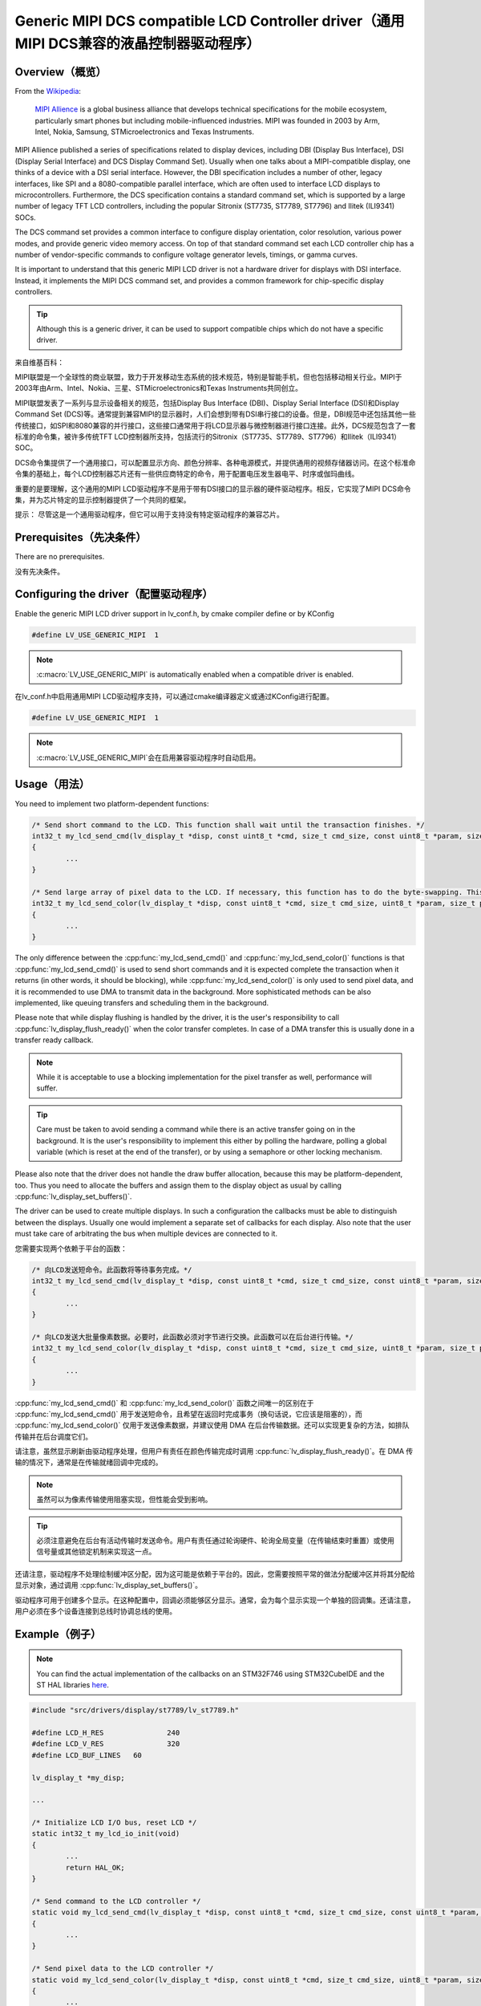 ======================================================================================
Generic MIPI DCS compatible LCD Controller driver（通用MIPI DCS兼容的液晶控制器驱动程序）
======================================================================================

Overview（概览）
----------------

.. raw:: html

   <details>
     <summary>显示原文</summary>

From the `Wikipedia <https://en.wikipedia.org/wiki/MIPI_Alliance>`__:

	`MIPI Allience <https://www.mipi.org/>`__ is a global business alliance that develops technical specifications
	for the mobile ecosystem, particularly smart phones but including mobile-influenced industries. MIPI was founded in 2003 by Arm, Intel, Nokia, Samsung,
	STMicroelectronics and Texas Instruments.

MIPI Allience published a series of specifications related to display devices, including DBI (Display Bus Interface), DSI (Display Serial Interface) and DCS
Display Command Set). Usually when one talks about a MIPI-compatible display, one thinks of a device with a DSI serial interface. However, the DBI specification
includes a number of other, legacy interfaces, like SPI and a 8080-compatible parallel interface, which are often used to interface LCD displays to microcontrollers.
Furthermore, the DCS specification contains a standard command set, which is supported by a large number of legacy TFT LCD controllers, including the popular Sitronix
(ST7735, ST7789, ST7796) and Ilitek (ILI9341) SOCs.

The DCS command set provides a common interface to configure display orientation, color resolution, various power modes, and provide generic video memory access. On top
of that standard command set each LCD controller chip has a number of vendor-specific commands to configure voltage generator levels, timings, or gamma curves.

It is important to understand that this generic MIPI LCD driver is not a hardware driver for displays with DSI interface. Instead, it implements the MIPI DCS command
set, and provides a common framework for chip-specific display controllers.

.. tip::
	Although this is a generic driver, it can be used to support compatible chips which do not have a specific driver.

.. raw:: html

   </details>
   <br>


来自维基百科：

MIPI联盟是一个全球性的商业联盟，致力于开发移动生态系统的技术规范，特别是智能手机，但也包括移动相关行业。MIPI于2003年由Arm、Intel、Nokia、三星、STMicroelectronics和Texas Instruments共同创立。

MIPI联盟发表了一系列与显示设备相关的规范，包括Display Bus Interface (DBI)、Display Serial Interface (DSI)和Display Command Set (DCS)等。通常提到兼容MIPI的显示器时，人们会想到带有DSI串行接口的设备。但是，DBI规范中还包括其他一些传统接口，如SPI和8080兼容的并行接口，这些接口通常用于将LCD显示器与微控制器进行接口连接。此外，DCS规范包含了一套标准的命令集，被许多传统TFT LCD控制器所支持，包括流行的Sitronix（ST7735、ST7789、ST7796）和Ilitek（ILI9341）SOC。

DCS命令集提供了一个通用接口，可以配置显示方向、颜色分辨率、各种电源模式，并提供通用的视频存储器访问。在这个标准命令集的基础上，每个LCD控制器芯片还有一些供应商特定的命令，用于配置电压发生器电平、时序或伽玛曲线。

重要的是要理解，这个通用的MIPI LCD驱动程序不是用于带有DSI接口的显示器的硬件驱动程序。相反，它实现了MIPI DCS命令集，并为芯片特定的显示控制器提供了一个共同的框架。

提示：
尽管这是一个通用驱动程序，但它可以用于支持没有特定驱动程序的兼容芯片。


Prerequisites（先决条件）
-------------------------

.. raw:: html

   <details>
     <summary>显示原文</summary>

There are no prerequisites.

.. raw:: html

   </details>
   <br>


没有先决条件。


Configuring the driver（配置驱动程序）
-------------------------------------

.. raw:: html

   <details>
     <summary>显示原文</summary>

Enable the generic MIPI LCD driver support in lv_conf.h, by cmake compiler define or by KConfig

.. code:: c

	#define LV_USE_GENERIC_MIPI  1

.. note::
	:c:macro:`LV_USE_GENERIC_MIPI` is automatically enabled when a compatible driver is enabled.

.. raw:: html

   </details>
   <br>


在lv_conf.h中启用通用MIPI LCD驱动程序支持，可以通过cmake编译器定义或通过KConfig进行配置。

.. code:: c

	#define LV_USE_GENERIC_MIPI  1

.. note::
	:c:macro:`LV_USE_GENERIC_MIPI`会在启用兼容驱动程序时自动启用。


Usage（用法）
-------------

.. raw:: html

   <details>
     <summary>显示原文</summary>

You need to implement two platform-dependent functions:

.. code:: c

	/* Send short command to the LCD. This function shall wait until the transaction finishes. */
	int32_t my_lcd_send_cmd(lv_display_t *disp, const uint8_t *cmd, size_t cmd_size, const uint8_t *param, size_t param_size)
	{
		...
	}

	/* Send large array of pixel data to the LCD. If necessary, this function has to do the byte-swapping. This function can do the transfer in the background. */
	int32_t my_lcd_send_color(lv_display_t *disp, const uint8_t *cmd, size_t cmd_size, uint8_t *param, size_t param_size)
	{
		...
	}

The only difference between the :cpp:func:`my_lcd_send_cmd()` and :cpp:func:`my_lcd_send_color()` functions is that :cpp:func:`my_lcd_send_cmd()` is used to send short commands and it is expected
complete the transaction when it returns (in other words, it should be blocking), while :cpp:func:`my_lcd_send_color()` is only used to send pixel data, and it is recommended to use
DMA to transmit data in the background. More sophisticated methods can be also implemented, like queuing transfers and scheduling them in the background.

Please note that while display flushing is handled by the driver, it is the user's responsibility to call :cpp:func:`lv_display_flush_ready()`
when the color transfer completes. In case of a DMA transfer this is usually done in a transfer ready callback.

.. note::
	While it is acceptable to use a blocking implementation for the pixel transfer as well, performance will suffer.

.. tip::
	Care must be taken to avoid sending a command while there is an active transfer going on in the background. It is the user's responsibility to implement this either
	by polling the hardware, polling a global variable (which is reset at the end of the transfer), or by using a semaphore or other locking mechanism.

Please also note that the driver does not handle the draw buffer allocation, because this may be platform-dependent, too. Thus you need to allocate the buffers and assign them
to the display object as usual by calling :cpp:func:`lv_display_set_buffers()`.

The driver can be used to create multiple displays. In such a configuration the callbacks must be able to distinguish between the displays. Usually one would
implement a separate set of callbacks for each display. Also note that the user must take care of arbitrating the bus when multiple devices are connected to it.

.. raw:: html

   </details>
   <br>


您需要实现两个依赖于平台的函数：

.. code:: c

	/* 向LCD发送短命令。此函数将等待事务完成。*/
	int32_t my_lcd_send_cmd(lv_display_t *disp, const uint8_t *cmd, size_t cmd_size, const uint8_t *param, size_t param_size)
	{
		...
	}

	/* 向LCD发送大批量像素数据。必要时，此函数必须对字节进行交换。此函数可以在后台进行传输。*/
	int32_t my_lcd_send_color(lv_display_t *disp, const uint8_t *cmd, size_t cmd_size, uint8_t *param, size_t param_size)
	{
		...
	}

:cpp:func:`my_lcd_send_cmd()` 和 :cpp:func:`my_lcd_send_color()` 函数之间唯一的区别在于 :cpp:func:`my_lcd_send_cmd()` 用于发送短命令，且希望在返回时完成事务（换句话说，它应该是阻塞的），而 :cpp:func:`my_lcd_send_color()` 仅用于发送像素数据，并建议使用 DMA 在后台传输数据。还可以实现更复杂的方法，如排队传输并在后台调度它们。

请注意，虽然显示刷新由驱动程序处理，但用户有责任在颜色传输完成时调用 :cpp:func:`lv_display_flush_ready()`。在 DMA 传输的情况下，通常是在传输就绪回调中完成的。

.. note::
	虽然可以为像素传输使用阻塞实现，但性能会受到影响。

.. tip::
	必须注意避免在后台有活动传输时发送命令。用户有责任通过轮询硬件、轮询全局变量（在传输结束时重置）或使用信号量或其他锁定机制来实现这一点。

还请注意，驱动程序不处理绘制缓冲区分配，因为这可能是依赖于平台的。因此，您需要按照平常的做法分配缓冲区并将其分配给显示对象，通过调用 :cpp:func:`lv_display_set_buffers()`。

驱动程序可用于创建多个显示。在这种配置中，回调必须能够区分显示。通常，会为每个显示实现一个单独的回调集。还请注意，用户必须在多个设备连接到总线时协调总线的使用。


Example（例子）
---------------

.. raw:: html

   <details>
     <summary>显示原文</summary>

.. note::
	You can find the actual implementation of the callbacks on an STM32F746 using STM32CubeIDE and the ST HAL libraries
	`here <https://github.com/lvgl/lvgl/doc/integration/drivers/display/lcd_stm32_hal.rst>`__.

.. code:: c

	#include "src/drivers/display/st7789/lv_st7789.h"

	#define LCD_H_RES		240
	#define LCD_V_RES		320
	#define LCD_BUF_LINES	60

	lv_display_t *my_disp;

	...

	/* Initialize LCD I/O bus, reset LCD */
	static int32_t my_lcd_io_init(void)
	{
		...
		return HAL_OK;
	}

	/* Send command to the LCD controller */
	static void my_lcd_send_cmd(lv_display_t *disp, const uint8_t *cmd, size_t cmd_size, const uint8_t *param, size_t param_size)
	{
		...
	}

	/* Send pixel data to the LCD controller */
	static void my_lcd_send_color(lv_display_t *disp, const uint8_t *cmd, size_t cmd_size, uint8_t *param, size_t param_size)
	{
		...
	}

	int main(int argc, char ** argv)
	{
		...

		/* Initialize LVGL */
		lv_init();

		/* Initialize LCD bus I/O */
		if (my_lcd_io_init() != 0)
			return;

		/* Create the LVGL display object and the LCD display driver */
		my_disp = lv_lcd_generic_mipi_create(LCD_H_RES, LCD_V_RES, LV_LCD_FLAG_NONE, my_lcd_send_cmd, my_lcd_send_color);

		/* Set display orientation to landscape */
		lv_display_set_rotation(my_disp, LV_DISPLAY_ROTATION_90);

		/* Configure draw buffers, etc. */
		lv_color_t * buf1 = NULL;
		lv_color_t * buf2 = NULL;

		uint32_t buf_size = LCD_H_RES * LCD_BUF_LINES * lv_color_format_get_size(lv_display_get_color_format(my_disp));

		buf1 = lv_malloc(buf_size);
		if(buf1 == NULL) {
			LV_LOG_ERROR("display draw buffer malloc failed");
			return;
		}
		/* Allocate secondary buffer if needed */
		...

		lv_display_set_buffers(my_disp, buf1, buf2, buf_size, LV_DISPLAY_RENDER_MODE_PARTIAL);

		ui_init(my_disp);

		while(true) {
			...

			/* Periodically call the lv_timer handler */
			lv_timer_handler();
		}
	}

.. raw:: html

   </details>
   <br>


.. note::
	您可以在STM32CubeIDE和ST HAL库中找到STM32F746的回调的实际实现。
	这里 `<https://github.com/lvgl/lvgl/doc/integration/drivers/display/lcd_stm32_hal.rst>`__。

.. code:: c
	#include "src/drivers/display/st7789/lv_st7789.h"

	#define LCD_H_RES		240
	#define LCD_V_RES		320
	#define LCD_BUF_LINES	60

	lv_display_t *my_disp;

	/* 初始化LCD I/O总线，重置LCD */
	static int32_t my_lcd_io_init(void)
	{
		...
		return HAL_OK;
	}

	/* 发送命令到LCD控制器 */
	static void my_lcd_send_cmd(lv_display_t *disp, const uint8_t *cmd, size_t cmd_size, const uint8_t *param, size_t param_size)
	{
		...
	}

	/* 发送像素数据到LCD控制器 */
	static void my_lcd_send_color(lv_display_t *disp, const uint8_t *cmd, size_t cmd_size, uint8_t *param, size_t param_size)
	{
		...
	}

	int main(int argc, char ** argv)
	{
		...

		/* 初始化LVGL */
		lv_init();

		/* 初始化LCD总线I/O */
		if (my_lcd_io_init() != 0)
			return;

		/* 创建LVGL显示对象和LCD显示驱动程序 */
		my_disp = lv_lcd_generic_mipi_create(LCD_H_RES, LCD_V_RES, LV_LCD_FLAG_NONE, my_lcd_send_cmd, my_lcd_send_color);

		/* 将显示方向设置为横向 */
		lv_display_set_rotation(my_disp, LV_DISPLAY_ROTATION_90);

		/* 配置绘制缓冲区等 */
		lv_color_t * buf1 = NULL;
		lv_color_t * buf2 = NULL;

		uint32_t buf_size = LCD_H_RES * LCD_BUF_LINES * lv_color_format_get_size(lv_display_get_color_format(my_disp));

		buf1 = lv_malloc(buf_size);
		if(buf1 == NULL) {
			LV_LOG_ERROR("显示绘制缓冲区分配失败");
			return;
		}
		/* 根据需要分配辅助缓冲区 */
		...

		lv_display_set_buffers(my_disp, buf1, buf2, buf_size, LV_DISPLAY_RENDER_MODE_PARTIAL);

		ui_init(my_disp);

		while(true) {
			...

			/* 定期调用lv_timer处理程序 */
			lv_timer_handler();
		}
	}



Advanced topics（高级主题）
--------------------------

Create flags（创建旗帜）
^^^^^^^^^^^^^^^^^^^^^^^^

.. raw:: html

   <details>
     <summary>显示原文</summary>

The third argument of the :cpp:func:`lv_lcd_generic_mipi_create()` function is a flag array. This can be used to configure the orientation and RGB ordering of the panel if the
default settings do not work for you. In particular, the generic MIPI driver accepts the following flags:

.. code:: c

	LV_LCD_FLAG_NONE
	LV_LCD_FLAG_MIRROR_X
	LV_LCD_FLAG_MIRROR_Y
	LV_LCD_FLAG_BGR

You can pass multiple flags by ORing them together, e.g., :c:macro:`LV_LCD_FLAG_MIRROR_X | LV_LCD_FLAG_BGR`.

.. raw:: html

   </details>
   <br>


`:cpp:func:`lv_lcd_generic_mipi_create()` 函数的第三个参数是一个标志数组。如果默认设置不适用，可以使用它来配置面板的方向和RGB顺序。特别是，通用MIPI驱动程序接受以下标志：

.. code:: c

	LV_LCD_FLAG_NONE
	LV_LCD_FLAG_MIRROR_X
	LV_LCD_FLAG_MIRROR_Y
	LV_LCD_FLAG_BGR

您可以通过使用OR运算符将多个标志传递给它，例如：:c:macro:`LV_LCD_FLAG_MIRROR_X | LV_LCD_FLAG_BGR`。


Custom command lists（自定义命令列表）
^^^^^^^^^^^^^^^^^^^^^^^^^^^^^^^^^^^^^

.. raw:: html

   <details>
     <summary>显示原文</summary>

While the chip-specific drivers do their best to initialize the LCD controller correctly, it is possible, that different TFT panels need different configurations.
In particular a correct gamma setup is crucial for good color reproduction. Unfortunately, finding a good set of parameters is not easy. Usually the manufacturer
of the panel provides some example code with recommended register settings.

You can use the ``my_lcd_send_cmd()`` function to send an arbitrary command to the LCD controller. However, to make it easier to send a large number of parameters
the generic MIPI driver supports sending a custom command list to the controller. The commands must be put into a 'uint8_t' array:

.. code:: c

	static const uint8_t init_cmd_list[] = {
		<command 1>, <number of parameters>, <parameter 1>, ... <parameter N>,
		<command 2>, <number of parameters>, <parameter 1>, ... <parameter N>,
		...
		LV_LCD_CMD_DELAY_MS, LV_LCD_CMD_EOF		/* terminate list: this is required! */
	};

	...

	lv_lcd_generic_mipi_send_cmd_list(my_disp, init_cmd_list);

You can add a delay between the commands by using the pseudo-command ``LV_LCD_CMD_DELAY_MS``, which must be followed by the delay given in 10ms units.
To terminate the command list you must use a delay with a value of ``LV_LCD_CMD_EOF``, as shown above.

See an actual example of sending a command list `here <https://github.com/lvgl/lvgl/src/drivers/display/st7789/lv_st7789.c>`__.

.. raw:: html

   </details>
   <br>


尽管特定芯片的驱动程序尽力正确初始化LCD控制器，但不同的TFT面板可能需要不同的配置。
特别是正确的伽马设置对于良好的色彩再现非常关键。不幸的是，找到一组良好的参数并不容易。通常面板制造商会提供一些示例代码和建议的寄存器设置。

您可以使用 ``my_lcd_send_cmd()``函数将任意命令发送到LCD控制器。然而，为了更容易发送大量的参数，通用的MIPI驱动程序支持向控制器发送自定义命令列表。命令必须放入一个'uint8_t'数组中：

.. code:: c

	static const uint8_t init_cmd_list[] = {
		<命令1>, <参数数量>, <参数1>, ... <参数N>,
		<命令2>, <参数数量>, <参数1>, ... <参数N>,
		...
		LV_LCD_CMD_DELAY_MS, LV_LCD_CMD_EOF		/* 终止列表：这是必需的！ */
	};

	...

	lv_lcd_generic_mipi_send_cmd_list(my_disp, init_cmd_list);

您可以使用伪命令``LV_LCD_CMD_DELAY_MS``在命令之间添加延迟，后面必须是以10ms为单位给出的延迟值。要终止命令列表，您必须使用值为 ``LV_LCD_CMD_EOF``的延迟，如上所示。

在此处可以看到发送命令列表的实际示例 `here <https://github.com/lvgl/lvgl/src/drivers/display/st7789/lv_st7789.c>`__.

